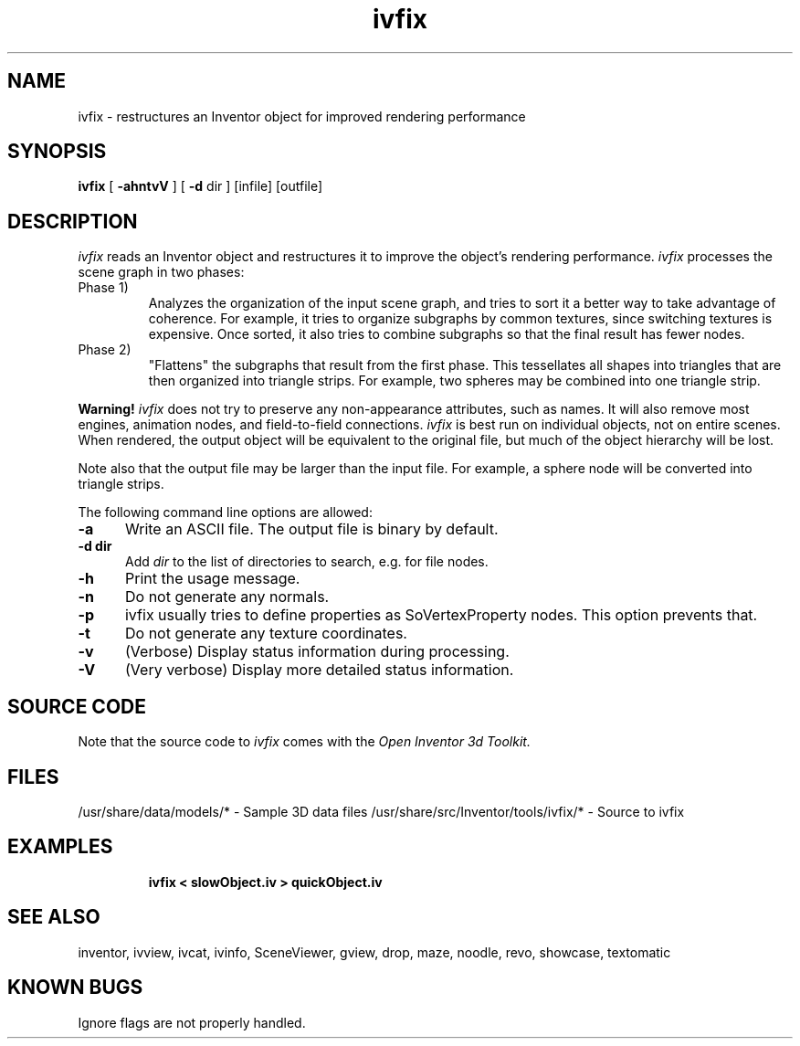 '\"macro stdmacro
.TH ivfix 1
.SH NAME
ivfix \- restructures an Inventor object for improved rendering performance
.SH SYNOPSIS
.B ivfix 
[
.B \-ahntvV
]
[
.B \-d
dir ] [infile] [outfile]
.SH DESCRIPTION
.I ivfix
reads an Inventor object and restructures it
to improve the object's rendering performance.
.I ivfix 
processes the scene graph in two phases:
.TP
Phase 1)
.br
Analyzes the organization of the input scene graph, and tries to sort it
a better way to take advantage of coherence. For example, it tries to organize
subgraphs by common textures, since switching textures is expensive.
Once sorted, it also tries to combine subgraphs so that the final
result has fewer nodes.
.TP
Phase 2)
.br
"Flattens" the subgraphs that result from the first phase. 
This tessellates all shapes into triangles
that are then organized into triangle strips.
For example, two spheres may be combined into one triangle strip.
.PP
.B Warning!
.I ivfix
does not try to preserve any non-appearance attributes, such as
names.  It will also remove most engines, animation nodes, and
field-to-field connections.
.I ivfix
is best run on individual objects, not on entire scenes.
When rendered, the output object will be equivalent to the
original file, but much of the object hierarchy will be lost.
.PP
Note also that the output file may be larger than the input file.
For example, a sphere node will be converted into triangle strips.  
.PP
The following command line options are allowed:
.TP 5
.B \-a
Write an ASCII file.  The output file is binary by default.
.TP 5
.B \-d dir
Add 
.I dir
to the list of directories to search, e.g. for file nodes.
.TP 5
.B \-h
Print the usage message.
.TP 5
.B \-n
Do not generate any normals.
.TP 5
.B \-p
ivfix usually tries to define properties as SoVertexProperty nodes.
This option prevents that.
.TP 5
.B \-t
Do not generate any texture coordinates.
.TP 5
.B \-v
(Verbose) Display status information during processing.
.TP 5
.B \-V
(Very verbose) Display more detailed status information.
.SH SOURCE CODE
Note that the source code to 
.I ivfix 
comes with the
.I Open Inventor 3d Toolkit.
.SH FILES
/usr/share/data/models/* - Sample 3D data files
/usr/share/src/Inventor/tools/ivfix/* - Source to ivfix
.SH EXAMPLES
.IP
.B ivfix < slowObject.iv > quickObject.iv
.SH SEE ALSO
inventor, ivview, ivcat, ivinfo, SceneViewer, gview,
drop, maze, noodle, revo, showcase, textomatic
.SH KNOWN BUGS
Ignore flags are not properly handled.


